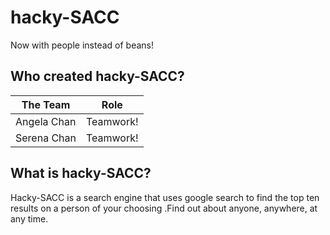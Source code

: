 * hacky-SACC
Now with people instead of beans!

** Who created hacky-SACC?
| The Team    | Role      |
|-------------|-----------|
| Angela Chan | Teamwork! |
| Serena Chan | Teamwork! |

** What is hacky-SACC?
Hacky-SACC is a search engine that uses google search to find the top ten results on a person of your choosing .Find out about anyone, anywhere, at any time.
